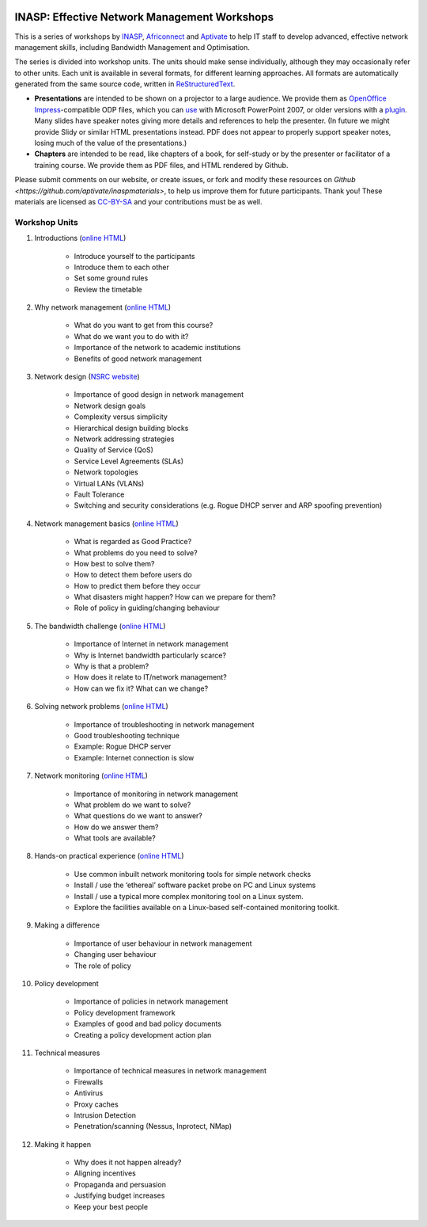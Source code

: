 .. image:: https://raw.github.com/aptivate/inaspmaterials/master/static/inasp-new-logo-262-100.png

INASP: Effective Network Management Workshops
>>>>>>>>>>>>>>>>>>>>>>>>>>>>>>>>>>>>>>>>>>>>>

This is a series of workshops by
`INASP <http://www.inasp.info/>`_, `Africonnect <http://africonnect.com/>`_
and `Aptivate <http://www.aptivate.org/>`_ to help IT staff to develop
advanced, effective network management skills, including Bandwidth
Management and Optimisation.

The series is divided into workshop units. The units should make sense
individually, although they may occasionally refer to other units.
Each unit is available in several formats, for different learning approaches.
All formats are automatically generated from the same source code, written
in `ReStructuredText <http://docutils.sourceforge.net/rst.html>`_.

* **Presentations** are intended to be shown on a projector to a large
  audience. We provide them as
  `OpenOffice Impress <http://www.openoffice.org/product/impress.html>`_-compatible
  ODP files, which you can `use <http://superuser.com/q/84480/116323>`_ with
  Microsoft PowerPoint 2007, or older versions with a
  `plugin <http://odf-converter.sourceforge.net/>`_. Many slides have
  speaker notes giving more details and references to help the presenter.
  (In future we might provide Slidy or similar HTML presentations instead.
  PDF does not appear to properly support speaker notes, losing much of the
  value of the presentations.)

* **Chapters** are intended to be read, like chapters of a book, for
  self-study or by the presenter or facilitator of a training course. We
  provide them as PDF files, and HTML rendered by Github.

Please submit comments on our website, or create issues, or fork and modify
these resources on `Github <https://github.com/aptivate/inaspmaterials>`,
to help us improve them for future participants. Thank you! These materials
are licensed as `CC-BY-SA <http://creativecommons.org/licenses/by-sa/3.0/>`_
and your contributions must be as well.

Workshop Units
--------------

#. Introductions (`online HTML <https://github.com/aptivate/inaspmaterials/blob/master/src/Network_Management/Unit_1_Introduction/Unit_1_Presentation.rst#unit-1-introductions>`_)

	* Introduce yourself to the participants
	* Introduce them to each other
	* Set some ground rules
	* Review the timetable

#. Why network management (`online HTML <https://github.com/aptivate/inaspmaterials/blob/master/src/Network_Management/Unit_2_Why_Network_Management/Unit_2_Presentation.rst#unit-2-why-network-management>`_)

	* What do you want to get from this course?
	* What do we want you to do with it?
	* Importance of the network to academic institutions
	* Benefits of good network management
	
#. Network design (`NSRC website <https://nsrc.org/workshops/2009/summer/detailed.html>`_)

	* Importance of good design in network management
	* Network design goals
	* Complexity versus simplicity
	* Hierarchical design building blocks
	* Network addressing strategies
	* Quality of Service (QoS)
	* Service Level Agreements (SLAs)
	* Network topologies
	* Virtual LANs (VLANs)
	* Fault Tolerance
	* Switching and security considerations (e.g. Rogue DHCP server and ARP spoofing prevention)
	
#. Network management basics (`online HTML <https://github.com/aptivate/inaspmaterials/blob/master/src/Network_Management/Unit_4_Network_Management/Unit_4_Presentation.rst#unit-4-network-management>`_)

	* What is regarded as Good Practice?
	* What problems do you need to solve?
	* How best to solve them?
	* How to detect them before users do
	* How to predict them before they occur
	* What disasters might happen? How can we prepare for them?
	* Role of policy in guiding/changing behaviour
	
#. The bandwidth challenge (`online HTML <https://github.com/aptivate/inaspmaterials/blob/master/src/Network_Management/Unit_5_The_Bandwidth_Challenge/Unit_5_Presentation.rst#unit-5-the-bandwidth-challenge>`_)

	* Importance of Internet in network management
	* Why is Internet bandwidth particularly scarce?
	* Why is that a problem?
	* How does it relate to IT/network management?
	* How can we fix it? What can we change?

#. Solving network problems (`online HTML <https://github.com/aptivate/inaspmaterials/blob/master/src/Network_Management/Unit_6_Solving_Network_Problems/Unit_6_Presentation.rst#unit-6-solving-network-problems>`_)

	* Importance of troubleshooting in network management
	* Good troubleshooting technique
	* Example: Rogue DHCP server
	* Example: Internet connection is slow

#. Network monitoring (`online HTML <https://github.com/aptivate/inaspmaterials/blob/master/src/Network_Management/Unit_7_Network_Monitoring/Unit_7_Presentation.rst#unit-7-network-monitoring>`_)

	* Importance of monitoring in network management
	* What problem do we want to solve?
	* What questions do we want to answer?
	* How do we answer them?
	* What tools are available?

#. Hands-on practical experience (`online HTML <https://github.com/aptivate/inaspmaterials/blob/master/src/Network_Management/Unit_8_Hands_on_Practical_Experience/Unit_8_Presentation.rst#unit-8-hands-on-practical-experience>`_)

	* Use common inbuilt network monitoring tools for simple network checks
	* Install / use the ‘ethereal’ software packet probe on PC and Linux systems
	* Install / use a typical more complex monitoring tool on a Linux system.
	* Explore the facilities available on a Linux-based self-contained monitoring toolkit.

#. Making a difference

	* Importance of user behaviour in network management
	* Changing user behaviour
	* The role of policy
	
#. Policy development

	* Importance of policies in network management
	* Policy development framework
	* Examples of good and bad policy documents
	* Creating a policy development action plan

#. Technical measures

	* Importance of technical measures in network management
	* Firewalls
	* Antivirus
	* Proxy caches
	* Intrusion Detection
	* Penetration/scanning (Nessus, Inprotect, NMap)
	
#. Making it happen

	* Why does it not happen already?
	* Aligning incentives
	* Propaganda and persuasion
	* Justifying budget increases
	* Keep your best people
